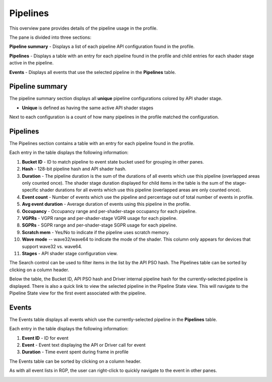 Pipelines
---------

This overview pane provides details of the pipeline usage in the profile.

.. image:: media_rgp/RGP_PipelineSummary_1.png

The pane is divided into three sections:

**Pipeline summary** - Displays a list of each pipeline API configuration
found in the profile.

**Pipelines** - Displays a table with an entry for each pipeline found in
the profile and child entries for each shader stage active in the pipeline.

**Events** - Displays all events that use the selected pipeline
in the **Pipelines** table.


Pipeline summary
~~~~~~~~~~~~~~~~

.. image:: media_rgp/RGP_PipelineSummary_2.png

The pipeline summary section displays all **unique** pipeline configurations
colored by API shader stage.

- **Unique** is defined as having the same active API shader stages

Next to each configuration is a count of how many pipelines in
the profile matched the configuration.

Pipelines
~~~~~~~~~

.. image:: media_rgp/RGP_PipelineSummary_3.png

The Pipelines section contains a table with an entry for each pipeline found
in the profile.

Each entry in the table displays the following information:

1. **Bucket ID** - ID to match pipeline to event state bucket used
   for grouping in other panes.
2. **Hash** - 128-bit pipeline hash and API shader hash.
3. **Duration** - The pipeline duration is the sum of the durations of
   all events which use this pipeline (overlapped areas only counted once).
   The shader stage duration displayed for child items in the table is the
   sum of the stage-specific shader durations for all events which use this
   pipeline (overlapped areas are only counted once).
4. **Event count** - Number of events which use the pipeline and
   percentage out of total number of events in profile.
5. **Avg event duration** - Average duration of events using
   this pipeline in the profile.
6. **Occupancy** - Occupancy range and per-shader-stage occupancy for each pipeline.
7. **VGPRs** - VGPR range and per-shader-stage VGPR usage for each pipeline.
8. **SGPRs** - SGPR range and per-shader-stage SGPR usage for each pipeline.
9. **Scratch mem** - Yes/No to indicate if the pipeline uses scratch memory.
10. **Wave mode** -- wave32/wave64 to indicate the mode of the shader. This column
    only appears for devices that support wave32 vs. wave64.
11. **Stages** - API shader stage configuration view.

The Search control can be used to filter items in the list by the API PSO hash.
The Pipelines table can be sorted by clicking on a column header.

Below the table, the Bucket ID, API PSO hash and Driver internal pipeline
hash for the currently-selected pipeline is displayed. There is also a quick link to
view the selected pipeline in the Pipeline State view. This will navigate to the
Pipeline State view for the first event associated with the pipeline.

Events
~~~~~~

.. image:: media_rgp/RGP_PipelineSummary_4.png

The Events table displays all events which use the currently-selected
pipeline in the **Pipelines** table.

Each entry in the table displays the following information:

1. **Event ID** - ID for event
2. **Event** - Event text displaying the API or Driver call for event
3. **Duration** - Time event spent during frame in profile

The Events table can be sorted by clicking on a column header.

As with all event lists in RGP, the user can right-click
to quickly navigate to the event in other panes.

.. image:: media_rgp/RGP_PipelineSummary_5.png

